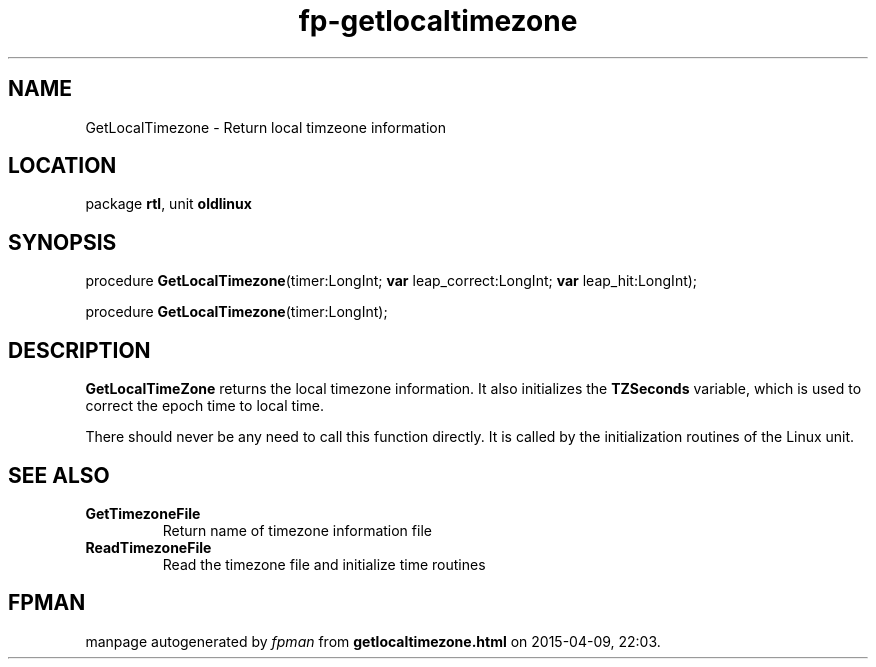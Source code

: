 .\" file autogenerated by fpman
.TH "fp-getlocaltimezone" 3 "2014-03-14" "fpman" "Free Pascal Programmer's Manual"
.SH NAME
GetLocalTimezone - Return local timzeone information
.SH LOCATION
package \fBrtl\fR, unit \fBoldlinux\fR
.SH SYNOPSIS
procedure \fBGetLocalTimezone\fR(timer:LongInt; \fBvar\fR leap_correct:LongInt; \fBvar\fR leap_hit:LongInt);

procedure \fBGetLocalTimezone\fR(timer:LongInt);
.SH DESCRIPTION
\fBGetLocalTimeZone\fR returns the local timezone information. It also initializes the \fBTZSeconds\fR variable, which is used to correct the epoch time to local time.

There should never be any need to call this function directly. It is called by the initialization routines of the Linux unit.


.SH SEE ALSO
.TP
.B GetTimezoneFile
Return name of timezone information file
.TP
.B ReadTimezoneFile
Read the timezone file and initialize time routines

.SH FPMAN
manpage autogenerated by \fIfpman\fR from \fBgetlocaltimezone.html\fR on 2015-04-09, 22:03.

